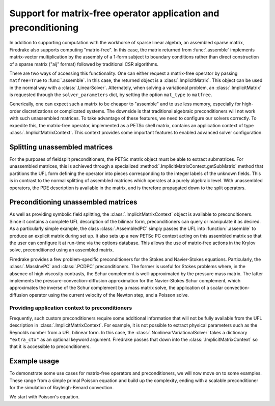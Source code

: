 ==================================================================
 Support for matrix-free operator application and preconditioning
==================================================================

In addition to supporting computation with the workhorse of sparse
linear algebra, an assembled sparse matrix, Firedrake also supports
computing "matrix-free".  In this case, the matrix returned from
:func:`.assemble` implements matrix-vector multiplication by the
assembly of a 1-form subject to boundary conditions rather than direct
construction of a sparse matrix ("aij" format) followed by traditional
CSR algorithms.

There are two ways of accessing this functionality.  One can either
request a matrix-free operator by passing ``matfree=True`` to
:func:`.assemble`.  In this case, the returned object is a
:class:`.ImplicitMatrix`.  This object can be used in the normal way
with a :class:`.LinearSolver`.  Alternately, when solving a
variational problem, an :class:`.ImplicitMatrix` is requested through
the ``solver_parameters`` dict, by setting the option ``mat_type`` to
``matfree``.

Generically, one can expect such a matrix to be cheaper to "assemble"
and to use less memory, especially for high-order
discretizations or complicated systems.  The downside is that
traditional algebraic preconditioners will not work with such
unassembled matrices.  To take advantage of these features, we need to
configure our solvers correctly.  To expedite this, the matrix-free
operator, implemented as a PETSc shell matrix, contains an application
context of type :class:`.ImplicitMatrixContext`.  This context
provides some important features to enabled advanced solver
configuration.

Splitting unassembled matrices
==============================

For the purposes of fieldsplit preconditioners, the PETSc matrix
object must be able to extract submatrices.  For unassembled matrices,
this is achieved through a specialized
:method:`.ImplicitMatrixContext.getSubMatrix` method that partitions
the UFL form defining the operator into pieces corresponding to the
integer labels of the unknown fields.  This is in
contrast to the normal splitting of assembled matrices which operates
at a purely algebraic level.  With unassembled operators, the PDE
description is available in the matrix, and is therefore propagated
down to the split operators.

Preconditioning unassembled matrices
====================================

As well as providing symbolic field splitting, the
:class:`.ImplicitMatrixContext` object is available to
preconditioners.  Since it contains a complete UFL
description of the bilinear form, preconditioners can query or
manipulate it as desired.  As a particularly simple example, the class
:class:`.AssembledPC` simply passes the UFL into :function:`.assemble`
to produce an explicit matrix during set up.  It also sets up a new
PETSc PC context acting on this assembled matrix so that the user can
configure it at run-time via the options database.  This allows the
use of matrix-free actions in the Krylov solve, preconditioned using
an assembled matrix.

Firedrake provides a few problem-specific preconditioners for the
Stokes and Navier-Stokes equations.  Particularly, the
:class:`.MassInvPC` and :class:`.PCDPC` preconditioners.  The former
is useful for Stokes problems where, in the absence of high viscosity
contrasts, the Schur complement is well-approximated by the pressure
mass matrix.  The latter implements the pressure-convection-diffusion
approximation for the Navier-Stokes Schur complement, which
approximates the inverse of the Schur complement by a mass matrix
solve, the application of a scalar convection-diffusion operator using
the current velocity of the Newton step, and a Poisson solve.

Providing application context to preconditioners
------------------------------------------------

Frequently, such custom preconditioners require some additional
information that will not be fully available from the UFL description
in :class:`.ImplicitMatrixContext`.  For example, it is not possible
to extract physical parameters such as the Reynolds number from a UFL
bilinear form.  In this case, the :class:`.NonlinearVariationalSolver`
takes a dictionary ``"extra_ctx"`` as an optional keyword argument.
Firedrake passes that down into the :class:`.ImplicitMatrixContext` so
that it is accessible to preconditioners.

Example usage
=============

To demonstrate some use cases for matrix-free operators and
preconditioners, we will now move on to some examples.  These range
from a simple primal Poisson equation and build up the complexity,
ending with a scalable preconditioner for the simulation of
Rayleigh-Benard convection.

We start with Poisson's equation.
